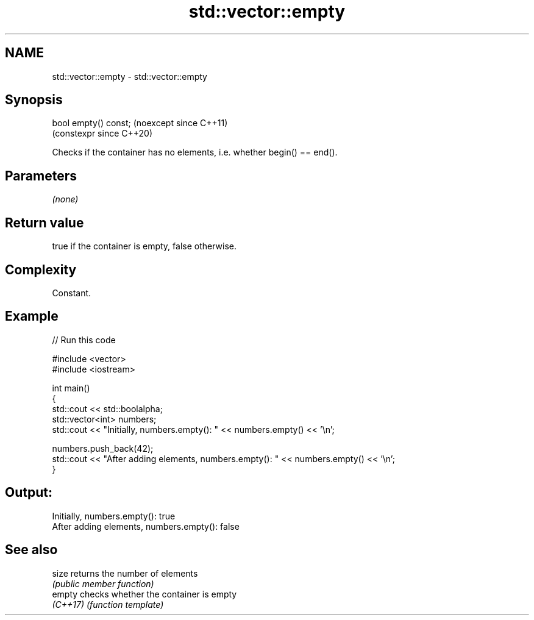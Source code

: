 .TH std::vector::empty 3 "2024.06.10" "http://cppreference.com" "C++ Standard Libary"
.SH NAME
std::vector::empty \- std::vector::empty

.SH Synopsis
   bool empty() const;  (noexcept since C++11)
                        (constexpr since C++20)

   Checks if the container has no elements, i.e. whether begin() == end().

.SH Parameters

   \fI(none)\fP

.SH Return value

   true if the container is empty, false otherwise.

.SH Complexity

   Constant.

.SH Example

   
   
// Run this code

 #include <vector>
 #include <iostream>
  
 int main()
 {
     std::cout << std::boolalpha;
     std::vector<int> numbers;
     std::cout << "Initially, numbers.empty(): " << numbers.empty() << '\\n';
  
     numbers.push_back(42);
     std::cout << "After adding elements, numbers.empty(): " << numbers.empty() << '\\n';
 }

.SH Output:

 Initially, numbers.empty(): true
 After adding elements, numbers.empty(): false

.SH See also

   size    returns the number of elements
           \fI(public member function)\fP 
   empty   checks whether the container is empty
   \fI(C++17)\fP \fI(function template)\fP 
